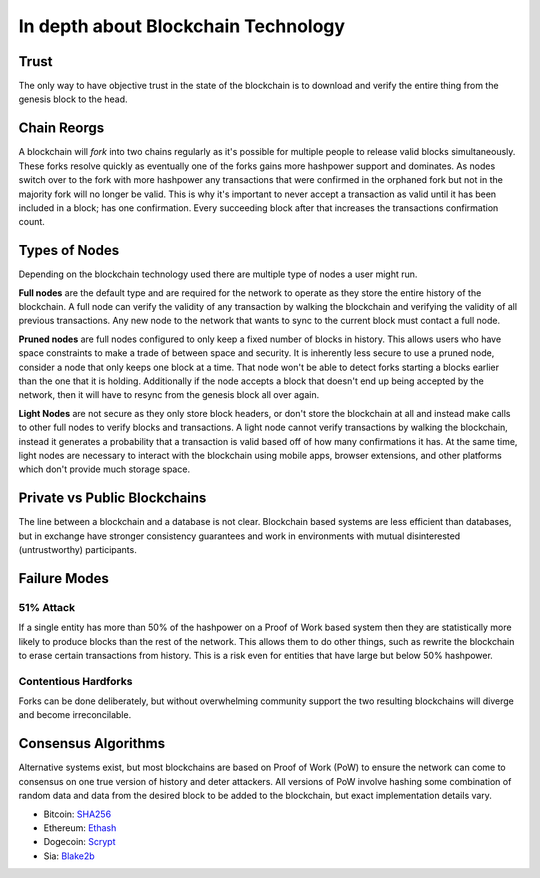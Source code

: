 ====================================
In depth about Blockchain Technology
====================================

Trust
=====
The only way to have objective trust in the state of the blockchain is to download and verify the entire thing from the genesis block to the head.

Chain Reorgs
============
A blockchain will *fork* into two chains regularly as it's possible for multiple people to release valid blocks simultaneously. These forks resolve quickly as eventually one of the forks gains more hashpower support and dominates. As nodes switch over to the fork with more hashpower any transactions that were confirmed in the orphaned fork but not in the majority fork will no longer be valid. This is why it's important to never accept a transaction as valid until it has been included in a block; has one confirmation. Every succeeding block after that increases the transactions confirmation count.

Types of Nodes
==============
Depending on the blockchain technology used there are multiple type of nodes a user might run.

**Full nodes** are the default type and are required for the network to operate as they store the entire history of the blockchain. A full node can verify the validity of any transaction by walking the blockchain and verifying the validity of all previous transactions. Any new node to the network that wants to sync to the current block must contact a full node.

**Pruned nodes** are full nodes configured to only keep a fixed number of blocks in history. This allows users who have space constraints to make a trade of between space and security. It is inherently less secure to use a pruned node, consider a node that only keeps one block at a time. That node won't be able to detect forks starting a blocks earlier than the one that it is holding. Additionally if the node accepts a block that doesn't end up being accepted by the network, then it will have to resync from the genesis block all over again.

**Light Nodes** are not secure as they only store block headers, or don't store the blockchain at all and instead make calls to other full nodes to verify blocks and transactions. A light node cannot verify transactions by walking the blockchain, instead it generates a probability that a transaction is valid based off of how many confirmations it has. At the same time, light nodes are necessary to interact with the blockchain using mobile apps, browser extensions, and other platforms which don't provide much storage space.

Private vs Public Blockchains
=============================
The line between a blockchain and a database is not clear. Blockchain based systems are less efficient than databases, but in exchange have stronger consistency guarantees and work in environments with mutual disinterested (untrustworthy) participants.

Failure Modes
=============

51% Attack
##########
If a single entity has more than 50% of the hashpower on a Proof of Work based system then they are statistically more likely to produce blocks than the rest of the network. This allows them to do other things, such as rewrite the blockchain to erase certain transactions from history. This is a risk even for entities that have large but below 50% hashpower.

Contentious Hardforks
#####################
Forks can be done deliberately, but without overwhelming community support the two resulting blockchains will diverge and become irreconcilable.


Consensus Algorithms
====================
Alternative systems exist, but most blockchains are based on Proof of Work (PoW) to ensure the network can come to consensus on one true version of history and deter attackers. All versions of PoW involve hashing some combination of random data and data from the desired block to be added to the blockchain, but exact implementation details vary.

- Bitcoin: `SHA256 <https://en.bitcoin.it/wiki/Block_hashing_algorithm>`_
- Ethereum: `Ethash <https://github.com/ethereum/wiki/wiki/Ethash>`_
- Dogecoin: `Scrypt <https://en.wikipedia.org/wiki/Scrypt>`_
- Sia: `Blake2b <https://github.com/NebulousLabs/Sia/blob/b3ef0cc99d070ba4ce3aa357f793c64b59d01336/doc/Consensus.md>`_
